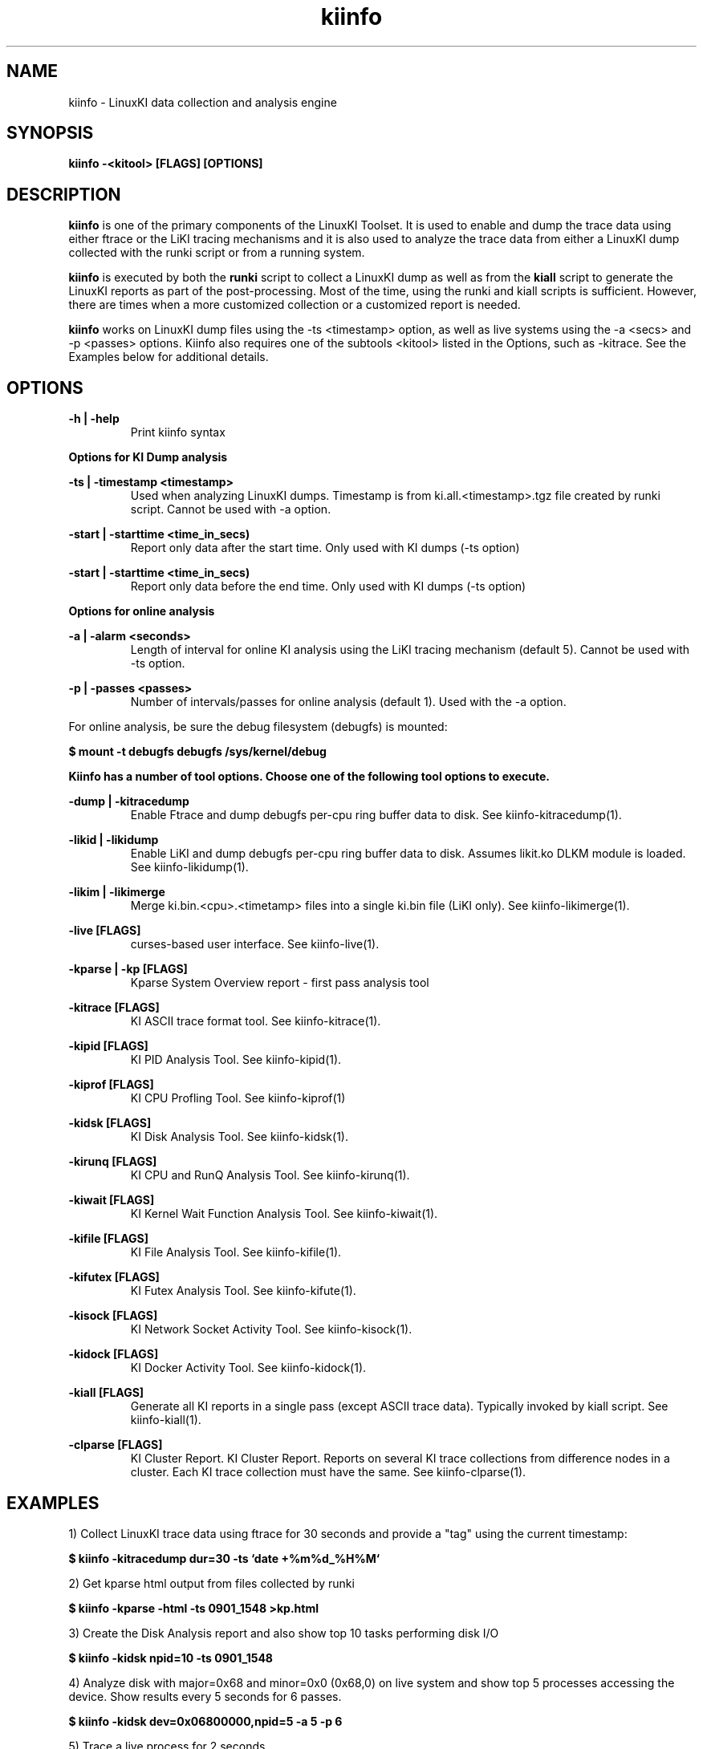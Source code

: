 .\" Process this file with
.\" groff -man -Tascii kiinfo.1
.\"
.ad
.TH kiinfo 1 "6.0 - November 25, 2019" version "6.0"
.SH NAME
kiinfo  -  LinuxKI data collection and analysis engine

.SH SYNOPSIS
.B kiinfo \-<kitool> [FLAGS] [OPTIONS]

.SH DESCRIPTION
\fBkiinfo\fR is one of the primary components of the LinuxKI Toolset. It is used to enable and dump the trace data using either ftrace or the LiKI tracing mechanisms and it is also used to analyze the trace data from either a LinuxKI dump collected with the runki script or from a running system.

\fBkiinfo\fR is executed by both the \fBrunki\fR script to collect a LinuxKI dump as well as from the \fBkiall\fR script to generate the LinuxKI reports as part of the post-processing. Most of the time, using the runki and kiall scripts is sufficient. However, there are times when a more customized collection or a customized report is needed.

\fBkiinfo\fR works on LinuxKI dump files using the -ts <timestamp> option, as well as live systems using the -a <secs> and -p <passes> options. Kiinfo also requires one of the subtools <kitool> listed in the Options, such as -kitrace.   See the Examples below for additional details.   


.SH OPTIONS

.B \-h | \-help
.RS 
Print kiinfo syntax
.RE

.B Options for KI Dump analysis

.B \-ts | \-timestamp <timestamp>
.RS 
Used when analyzing LinuxKI dumps.   Timestamp is from ki.all.<timestamp>.tgz file created by runki script.  Cannot be used with -a option.
.RE

.B \-start | \-starttime <time_in_secs)
.RS 
Report only data after the start time.   Only used with KI dumps (-ts option)
.RE

.B \-start | \-starttime <time_in_secs)
.RS 
Report only data before the end time.   Only used with KI dumps (-ts option)
.RE

.B Options for online analysis

.B \-a | \-alarm <seconds>
.RS 
Length of interval for online KI analysis using the LiKI tracing mechanism (default 5).  Cannot be used with -ts option.
.RE

.B \-p | \-passes <passes>
.RS 
Number of intervals/passes for online analysis (default 1).  Used with the -a option.
.RE

For online analysis, be sure the debug filesystem (debugfs) is mounted:

.B $ mount -t debugfs debugfs /sys/kernel/debug 

.B Kiinfo has a number of tool options.  Choose one of the following tool options to execute.

.B \-dump | \-kitracedump 
.RS 
Enable Ftrace and dump debugfs per-cpu ring buffer data to disk. See kiinfo-kitracedump(1).
.RE

.B \-likid | \-likidump 
.RS 
Enable LiKI and dump debugfs per-cpu ring buffer data to disk. Assumes likit.ko DLKM module is loaded. See kiinfo-likidump(1). 
.RE

.B \-likim | \-likimerge
.RS
Merge ki.bin.<cpu>.<timetamp> files into a single ki.bin file (LiKI only). See kiinfo-likimerge(1). 
.RE

.B \-live [FLAGS]
.RS
curses-based user interface. See kiinfo-live(1).
.RE

.B \-kparse | \-kp [FLAGS]
.RS
Kparse System Overview report - first pass analysis tool
.RE

.B \-kitrace [FLAGS]
.RS 
KI ASCII trace format tool. See kiinfo-kitrace(1).
.RE

.B \-kipid [FLAGS]
.RS 
KI PID Analysis Tool. See kiinfo-kipid(1).
.RE

.B \-kiprof [FLAGS]
.RS 
KI CPU Profling Tool. See kiinfo-kiprof(1)
.RE

.B \-kidsk [FLAGS]
.RS 
KI Disk Analysis Tool. See kiinfo-kidsk(1).
.RE

.B \-kirunq [FLAGS]
.RS 
KI CPU and RunQ Analysis Tool. See kiinfo-kirunq(1).
.RE

.B \-kiwait [FLAGS]
.RS 
KI Kernel Wait Function Analysis Tool. See kiinfo-kiwait(1).
.RE

.B \-kifile [FLAGS]
.RS 
KI File Analysis Tool. See kiinfo-kifile(1).
.RE

.B \-kifutex [FLAGS]
.RS 
KI Futex Analysis Tool. See kiinfo-kifute(1).
.RE

.B \-kisock [FLAGS]
.RS 
KI Network Socket Activity Tool. See kiinfo-kisock(1).
.RE

.B \-kidock [FLAGS]
.RS 
KI Docker Activity Tool. See kiinfo-kidock(1).
.RE


.B \-kiall [FLAGS]
.RS 
Generate all KI reports in a single pass (except ASCII trace data).  Typically invoked by kiall script. See kiinfo-kiall(1).
.RE

.B \-clparse [FLAGS]
.RS 
KI Cluster Report.   KI Cluster Report.  Reports on several KI trace collections from difference nodes in a cluster.  Each KI trace collection must have the same. See kiinfo-clparse(1).
.RE

.SH EXAMPLES

1) Collect LinuxKI trace data using ftrace for 30 seconds and provide a "tag" 
using the current timestamp:

.B $ kiinfo -kitracedump dur=30 -ts `date +%m%d_%H%M`

2) Get kparse html output from files collected by runki

.B $ kiinfo -kparse -html -ts 0901_1548 >kp.html

3) Create the Disk Analysis report and also show top 10 tasks performing disk I/O

.B $ kiinfo -kidsk npid=10 -ts 0901_1548

4) Analyze disk with major=0x68 and minor=0x0 (0x68,0) on live system and show top 5 processes accessing the device. Show results every 5 seconds for 6 passes.

.B $ kiinfo -kidsk dev=0x06800000,npid=5 -a 5 -p 6

5) Trace a live process for 2 seconds

.B $ kiinfo -kitrace pid=5836 -a 2 >pid.5836

6) Generate a Cluster Overview Report for several nodes in a cluster with the same timestamp:

.B $ kiinfo -clparse csv,cltree,top=20 -html -ts 0422_1517

7) Get help information on the -kipid option:

.B $ kiinfo -kipid help

8) Start curses-based user interface with 5 second (default) updates

.B $ kiinfo -live 

.SH AUTHOR
Mark C. Ray <mark.ray@hpe.com>

.SH SEE ALSO
LinuxKI(1) kiinfo-dump(1) kiinfo-likidump(1) kiinfo-likimerge(1) kiinfo-live(1) kiinfo-kparse(1) kiinfo-kitrace(1) kiinfo-kipid(1) kiinfo-kiprof(1) kiinfo-kidsk(1) kiinfo-kirunq(1) kiinfo-kiwait(1) kiinfo-kifile(1) kiinfo-kisock(1) kiinfo-kifutex(1) kiinfo-kidock(1) kiinfo-kiall(1) kiinfo-clparse(1) runki(1) kiall(1) kiclean(1) kivis-build(1) kivis-start(1) kivis-stop(1)

https://github.com/HewlettPackard/LinuxKI/wiki

